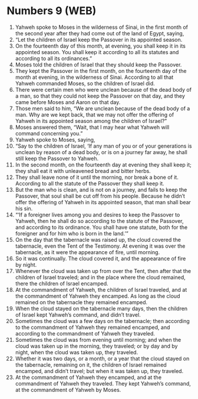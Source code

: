 * Numbers 9 (WEB)
:PROPERTIES:
:ID: WEB/04-NUM09
:END:

1. Yahweh spoke to Moses in the wilderness of Sinai, in the first month of the second year after they had come out of the land of Egypt, saying,
2. “Let the children of Israel keep the Passover in its appointed season.
3. On the fourteenth day of this month, at evening, you shall keep it in its appointed season. You shall keep it according to all its statutes and according to all its ordinances.”
4. Moses told the children of Israel that they should keep the Passover.
5. They kept the Passover in the first month, on the fourteenth day of the month at evening, in the wilderness of Sinai. According to all that Yahweh commanded Moses, so the children of Israel did.
6. There were certain men who were unclean because of the dead body of a man, so that they could not keep the Passover on that day, and they came before Moses and Aaron on that day.
7. Those men said to him, “We are unclean because of the dead body of a man. Why are we kept back, that we may not offer the offering of Yahweh in its appointed season among the children of Israel?”
8. Moses answered them, “Wait, that I may hear what Yahweh will command concerning you.”
9. Yahweh spoke to Moses, saying,
10. “Say to the children of Israel, ‘If any man of you or of your generations is unclean by reason of a dead body, or is on a journey far away, he shall still keep the Passover to Yahweh.
11. In the second month, on the fourteenth day at evening they shall keep it; they shall eat it with unleavened bread and bitter herbs.
12. They shall leave none of it until the morning, nor break a bone of it. According to all the statute of the Passover they shall keep it.
13. But the man who is clean, and is not on a journey, and fails to keep the Passover, that soul shall be cut off from his people. Because he didn’t offer the offering of Yahweh in its appointed season, that man shall bear his sin.
14. “‘If a foreigner lives among you and desires to keep the Passover to Yahweh, then he shall do so according to the statute of the Passover, and according to its ordinance. You shall have one statute, both for the foreigner and for him who is born in the land.’”
15. On the day that the tabernacle was raised up, the cloud covered the tabernacle, even the Tent of the Testimony. At evening it was over the tabernacle, as it were the appearance of fire, until morning.
16. So it was continually. The cloud covered it, and the appearance of fire by night.
17. Whenever the cloud was taken up from over the Tent, then after that the children of Israel traveled; and in the place where the cloud remained, there the children of Israel encamped.
18. At the commandment of Yahweh, the children of Israel traveled, and at the commandment of Yahweh they encamped. As long as the cloud remained on the tabernacle they remained encamped.
19. When the cloud stayed on the tabernacle many days, then the children of Israel kept Yahweh’s command, and didn’t travel.
20. Sometimes the cloud was a few days on the tabernacle; then according to the commandment of Yahweh they remained encamped, and according to the commandment of Yahweh they traveled.
21. Sometimes the cloud was from evening until morning; and when the cloud was taken up in the morning, they traveled; or by day and by night, when the cloud was taken up, they traveled.
22. Whether it was two days, or a month, or a year that the cloud stayed on the tabernacle, remaining on it, the children of Israel remained encamped, and didn’t travel; but when it was taken up, they traveled.
23. At the commandment of Yahweh they encamped, and at the commandment of Yahweh they traveled. They kept Yahweh’s command, at the commandment of Yahweh by Moses.
